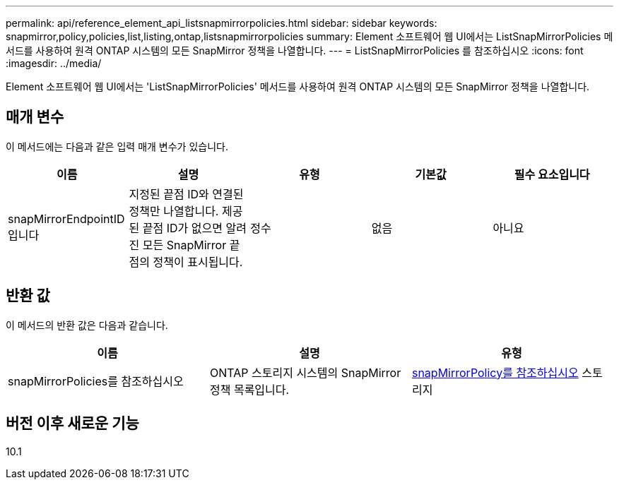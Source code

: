---
permalink: api/reference_element_api_listsnapmirrorpolicies.html 
sidebar: sidebar 
keywords: snapmirror,policy,policies,list,listing,ontap,listsnapmirrorpolicies 
summary: Element 소프트웨어 웹 UI에서는 ListSnapMirrorPolicies 메서드를 사용하여 원격 ONTAP 시스템의 모든 SnapMirror 정책을 나열합니다. 
---
= ListSnapMirrorPolicies 를 참조하십시오
:icons: font
:imagesdir: ../media/


[role="lead"]
Element 소프트웨어 웹 UI에서는 'ListSnapMirrorPolicies' 메서드를 사용하여 원격 ONTAP 시스템의 모든 SnapMirror 정책을 나열합니다.



== 매개 변수

이 메서드에는 다음과 같은 입력 매개 변수가 있습니다.

|===
| 이름 | 설명 | 유형 | 기본값 | 필수 요소입니다 


 a| 
snapMirrorEndpointID입니다
 a| 
지정된 끝점 ID와 연결된 정책만 나열합니다. 제공된 끝점 ID가 없으면 알려진 모든 SnapMirror 끝점의 정책이 표시됩니다.
 a| 
정수
 a| 
없음
 a| 
아니요

|===


== 반환 값

이 메서드의 반환 값은 다음과 같습니다.

|===
| 이름 | 설명 | 유형 


 a| 
snapMirrorPolicies를 참조하십시오
 a| 
ONTAP 스토리지 시스템의 SnapMirror 정책 목록입니다.
 a| 
xref:reference_element_api_snapmirrorpolicy.adoc[snapMirrorPolicy를 참조하십시오] 스토리지

|===


== 버전 이후 새로운 기능

10.1
